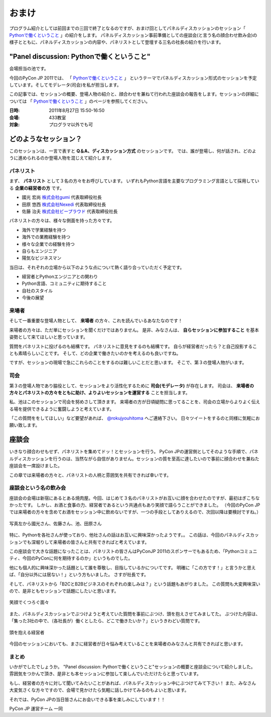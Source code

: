 ========
 おまけ
========

プログラム紹介としては前回までの三回で終了となるのですが、おまけ回としてパネルディスカッションのセッション「 `Pythonで働くということ`_ 」の紹介をします。
パネルディスカッション事前準備としての座談会(と言う名の顔合わせ飲み会)の様子とともに、パネルディスカッションの内容や、パネリストとして登壇する三名の社長の紹介を行います。


"Panel discussion: Pythonで働くということ"
==========================================
会場担当の池です。

.. 他の記事と合わせました(たかのり)

今回のPyCon JP 2011では、
「 `Pythonで働くということ`_ 」
というテーマでパネルディスカッション形式のセッションを予定しています。そしてモデレータ(司会)を私が担当します。

この記事では、セッションの概要、登場人物の紹介と、顔合わせを兼ねて行われた座談会の報告をします。セッションの詳細については
「 `Pythonで働くということ`_ 」のページを参照してください。

.. _`Pythonで働くということ`: http://2011.pycon.jp/program/talks#panel-discussion-python

:日時: 2011年8月27日 15:50-16:50
:会場: 433教室
:対象: プログラマ以外でも可

どのようなセッション？
======================

このセッションは、一言で表すと **Q＆A、ディスカッション方式** のセッションです。
では、誰が登場し、何が話され、どのように進められるのか登場人物を混じえて紹介します。

パネリスト
----------

まず、 **パネリスト** として３名の方々をお呼びしています。
いずれもPython言語を主要なプログラミング言語として採用している **企業の経営者の方** です。

* 國光 宏尚 `株式会社gumi <http://gu3.co.jp/>`_ 代表取締役社長
* 田原 悠西 `株式会社Nexedi <http://www.nexedi.co.jp/>`_ 代表取締役社長
* 佐藤 治夫 `株式会社ビープラウド <http://www.beproud.jp/>`_ 代表取締役社長

.. （敬称略）

.. パネリストの話を膨らます

パネリストの方々は、様々な側面を持った方々です。

* 海外で学業経験を持つ
* 海外での業務経験を持つ
* 様々な企業での経験を持つ
* 自らもエンジニア
* 陽気なビジネスマン
 
当日は、それぞれの立場から以下のような点について熱く語り合っていただく予定です。

* 経営者とPythonエンジニアとの関わり
* Python言語、コミュニティに期待すること
* 自社のスタイル
* 今後の展望

.. * OSSとの関わり

来場者
------

.. 来場者の方が主役だよね？を全面に押す。
.. 来場者の方々の役割を説明、雰囲気を植えつける。
.. セッションに巻き込むことを説明する。

そして一番重要な登場人物として、 **来場者** の方々、これを読んでいるあなたなのです！

来場者の方々は、ただ単にセッションを聞くだけではありません。
是非、みなさんは、 **自らセッションに参加すること** を基本姿勢として来てほしいと思っています。

質問をパネリストに投げるのも結構です。
パネリストに意見をするのも結構です。
自らが経営者だったら？と自己投影することも素晴らしいことです。
そして、どの企業で働きたいのかを考えるのも良いですね。

ですが、セッションの現場で急にこれらのことをするのは難しいことだと思います。
そこで、第３の登場人物がいます。

司会
----

.. 司会の役割を説明する。

第３の登場人物であり脇役として、セッションをより活性化するために **司会(モデレータ)** が存在します。
司会は、 **来場者の方々とパネリストの方々をともに助け、よりよいセッションを運営する** ことを担当します。

.. なんか池さんの意気込み?みたいなのがあってもいいかも(たかのり)

私、池はこのセッションで司会を努めさして頂きます。
来場者の方が日頃疑問に思ってることを、司会の立場からよりよく伝える場を提供できるように奮闘しようと考えています。

「この質問ををしてほしい」など要望があれば、 `@rokujyouhitoma <http://twitter.com/#!/rokujyouhitoma/>`_ へご連絡下さい。
日々ツイートをするのと同様に気軽にお願い致します。

.. そして、総論、見どころ...いる？


座談会
======

.. 座談会はこうだったよ。

いきなり顔合わせもせず、パネリストを集めてドッ！とセッションを行う。
PyCon JPの運営側としてそのような手順で、パネルディスカッションを行うのは、当然ながら自信がありません。セッションの質を至高に達したいので事前に顔合わせを兼ねた座談会を一席設けました。

この章では来場者の方々と、パネリストの人柄と雰囲気を共有できれば幸いです。

座談会という名の飲み会
----------------------
.. 写真を減らして座談会の内容についても少し出してもいいんじゃないかなぁ?

座談会の会場は新宿にあるとある焼肉屋。今回、はじめて３名のパネリストがお互いに顔を合わせたのですが、最初はぎこちなかったです。
しかし、お酒と食事の力、経営者であるという共通点もあり笑顔で語らうことができました。
（今回のPyCon JPでは来場者の方々を含めてお酒をセッション中に飲めないですが、一つの手段としてありえるので、次回以降は要検討ですね。）

.. figure:: /_static/panel-discussion/hot-speaking.jpg
   :height: 300px
   :width: 400px
   :alt: 熱く語らう
   :align: center

   写真左から國光さん、佐藤さん、池、田原さん

特に、Pythonを各社さんが使っており、他社さんの話はお互いに興味深かったようです。。
この話は、今回のパネルディスカッションでも深堀りして来場者の皆さんと共有できればと考えています。

この座談会で大きな話題になったことは、パネリストの皆さんはPyConJP 2011のスポンサーでもあるため、「Pythonコミュニティ、今回のPyConに何を期待するのか」というものでした。

他にも個人的に興味深かった話題として誰を尊敬し、目指しているかについてです。
明確に「この方です！」と言うかと思えば、「自分以外には居ない！」という方もいました。
さすが社長です。

.. 写真を減らしてみた！
  .. figure:: /_static/panel-discussion/friendly.jpg
     :height: 300px
     :width: 400px
     :alt: 仲良く
     :align: center
  
     仲良くなった!

そして、パネリストから「B2CとB2Bビジネスのそれぞれの楽しみは？」という話題もあがりました。
この質問も大変興味深いので、是非ともセッションで話題にしたいと思います。

.. figure:: /_static/panel-discussion/smile-and-relaxation.jpg
   :height: 300px
   :width: 400px
   :alt: 笑顔にくつろぐ
   :align: center

   笑顔でくつろぐ面々

また、パネルディスカッションでぶつけようと考えていた質問を事前にぶつけ、頭を抱えさせてみましてた。
ぶつけた内容は、「集った3社の中で、（各社長が）働くとしたら、どこで働きたいか？」というきわどい質問です。

.. figure:: /_static/panel-discussion/thinking-manager.jpg
   :height: 300px
   :width: 400px
   :alt: 考える経営者
   :align: center

   頭を抱える経営者

今回のセッションにおいても、まさに経営者が日々悩み考えていることを来場者のみなさんと共有できればと思います。


まとめ
------

いかがでしたでしょうか。
"Panel discussion: Pythonで働くということ"セッションの概要と座談会について紹介しました。
雰囲気をつかんで頂き、是非とも本セッションに参加して楽しんでいただけたらと思っています。

もし、経営者の方々に対して聞いてみたいことがあれば、パネルディスカッション中にぶつけてみて下さい！
また、みなさん大変気さくな方々ですので、会場で見かけたら気軽に話しかけてみるのもよいと思います。

それでは、PyCon JPの当日皆さんにお会いできる事を楽しみにしています！！

PyCon JP 運営チーム 一同
